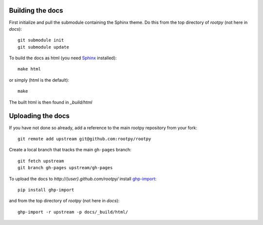 .. -*- mode: rst -*-

Building the docs
=================

First initialize and pull the submodule containing the Sphinx theme.
Do this from the top directory of `rootpy` (not here in `docs`)::

    git submodule init
    git submodule update

To build the docs as html
(you need `Sphinx <http://sphinx.pocoo.org/>`_ installed)::

    make html

or simply (html is the default)::

    make

The built html is then found in `_build/html`


Uploading the docs
==================

If you have not done so already, add a reference to the main rootpy repository
from your fork::

    git remote add upstream git@github.com:rootpy/rootpy

Create a local branch that tracks the main ``gh-pages`` branch::

    git fetch upstream
    git branch gh-pages upstream/gh-pages

To upload the docs to `http://{user}.github.com/rootpy/` install
`ghp-import <http://pypi.python.org/pypi/ghp-import>`_::

    pip install ghp-import

and from the top directory of `rootpy` (not here in `docs`)::

    ghp-import -r upstream -p docs/_build/html/

